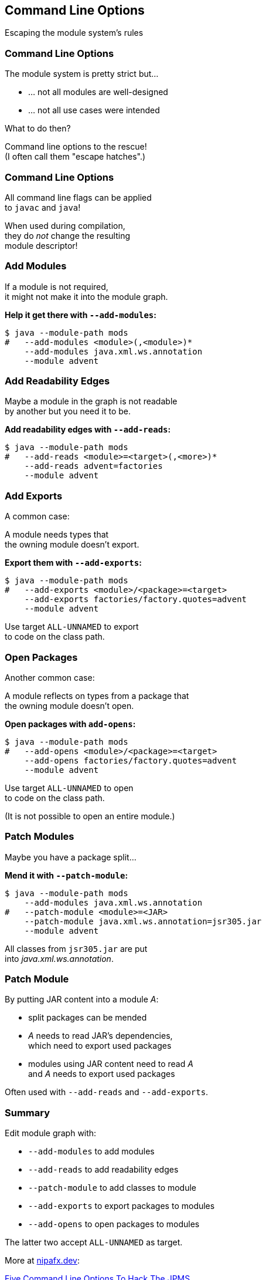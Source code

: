== Command Line Options

Escaping the module system's rules


=== Command Line Options

The module system is pretty strict but...

* ... not all modules are well-designed
* ... not all use cases were intended

What to do then?

Command line options to the rescue! +
(I often call them "escape hatches".)

// TODO: add --illegal-access

=== Command Line Options

All command line flags can be applied +
to `javac` and `java`!

When used during compilation, +
they do _not_ change the resulting +
module descriptor!


=== Add Modules

If a module is not required, +
it might not make it into the module graph.

**Help it get there with `--add-modules`:**

[source,bash]
----
$ java --module-path mods
#   --add-modules <module>(,<module>)*
    --add-modules java.xml.ws.annotation
    --module advent
----


////
=== Add JEE Modules

JEE modules are not resolved by default! +

* _java.activation_
* _java.corba_
* _java.transaction_
* _java.xml.bind_
* _java.xml.ws_
* _java.xml.ws.annotation_

They need to be added with `--add-modules` or +
be replaced with https://stackoverflow.com/a/48204154/2525313[third party dependencies].
////

=== Add Readability Edges

Maybe a module in the graph is not readable +
by another but you need it to be.

**Add readability edges with `--add-reads`:**

[source,bash]
----
$ java --module-path mods
#   --add-reads <module>=<target>(,<more>)*
    --add-reads advent=factories
    --module advent
----


=== Add Exports

A common case:

A module needs types that +
the owning module doesn't export.

**Export them with `--add-exports`:**

[source,bash]
----
$ java --module-path mods
#   --add-exports <module>/<package>=<target>
    --add-exports factories/factory.quotes=advent
    --module advent
----

Use target `ALL-UNNAMED` to export +
to code on the class path.


=== Open Packages

Another common case:

A module reflects on types from a package that +
the owning module doesn't open.

**Open packages with `add-opens`:**

[source,bash]
----
$ java --module-path mods
#   --add-opens <module>/<package>=<target>
    --add-opens factories/factory.quotes=advent
    --module advent
----

Use target `ALL-UNNAMED` to open +
to code on the class path.

(It is not possible to open an entire module.)


=== Patch Modules

Maybe you have a package split...

*Mend it with `--patch-module`:*

[source,bash]
----
$ java --module-path mods
    --add-modules java.xml.ws.annotation
#   --patch-module <module>=<JAR>
    --patch-module java.xml.ws.annotation=jsr305.jar
    --module advent
----

All classes from `jsr305.jar` are put +
into _java.xml.ws.annotation_.


=== Patch Module

By putting JAR content into a module _A_:

* split packages can be mended
* _A_ needs to read JAR's dependencies, +
which need to export used packages
* modules using JAR content need to read _A_ +
and _A_ needs to export used packages

Often used with `--add-reads` and `--add-exports`.


=== Summary

Edit module graph with:

* `--add-modules` to add modules
* `--add-reads` to add readability edges
* `--patch-module` to add classes to module
* `--add-exports` to export packages to modules
* `--add-opens` to open packages to modules

The latter two accept `ALL-UNNAMED` as target.

More at https://nipafx.dev[nipafx.dev]:

https://blog.codefx.org/java/five-command-line-options-to-hack-the-java-9-module-system/[Five Command Line Options To Hack The JPMS]
